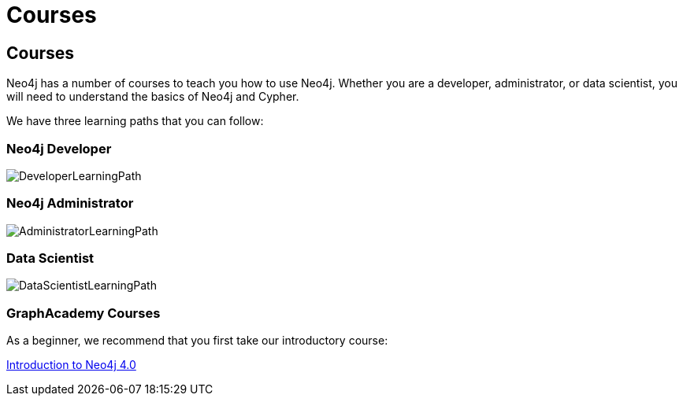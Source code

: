 // obsolete
= Courses
:category: cypher
:tags: cypher, queries, graph-queries, resources, documentation, cypher-training, cypher-help, training
:page-comments:
:page-pagination: previous

== Courses

Neo4j has a number of courses to teach you how to use Neo4j. Whether you are a developer, administrator, or data scientist, you will need to understand the basics of Neo4j and Cypher.

We have three learning paths that you can follow:

[#developer-learning-path]
=== Neo4j Developer

image::{img}/DeveloperLearningPath.png[role="popup-link"]

[#administrator-learning-path]
=== Neo4j Administrator

image::{img}/AdministratorLearningPath.png[role="popup-link"]

[#data-scientist-learning-path]
=== Data Scientist

image::{img}/DataScientistLearningPath.png[role="popup-link"]

=== GraphAcademy Courses

As a beginner, we recommend that you first take our introductory course:

https://neo4j.com/graphacademy/online-training/introduction-to-neo4j-40/[Introduction to Neo4j 4.0^]

